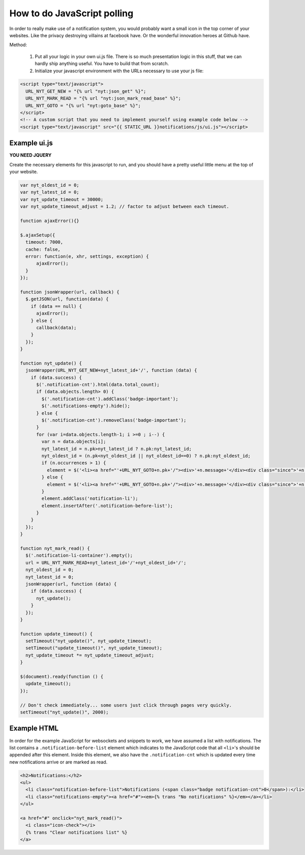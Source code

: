 How to do JavaScript polling
============================

In order to really make use of a notification system, you would probably want a small icon in the top corner of your websites. Like the privacy destroying
villains at facebook have. Or the wonderful innovation heroes at Github have.

Method:

 1. Put all your logic in your own ui.js file. There is so much presentation logic in this stuff, that we can hardly ship anything useful.
    You have to build that from scratch.
 2. Initialize your javascript environment with the URLs necessary to use your js file:

.. code-block:: html+django

   <script type="text/javascript">
     URL_NYT_GET_NEW = "{% url "nyt:json_get" %}";
     URL_NYT_MARK_READ = "{% url "nyt:json_mark_read_base" %}";
     URL_NYT_GOTO = "{% url "nyt:goto_base" %}";
   </script>
   <!-- A custom script that you need to implement yourself using example code below -->
   <script type="text/javascript" src="{{ STATIC_URL }}notifications/js/ui.js"></script>


Example ui.js
-------------

**YOU NEED JQUERY**

Create the necessary elements for this javascript to run, and you should have a pretty useful little menu at the top of your website.

.. code-block:: javascript

    var nyt_oldest_id = 0;
    var nyt_latest_id = 0;
    var nyt_update_timeout = 30000;
    var nyt_update_timeout_adjust = 1.2; // factor to adjust between each timeout.

    function ajaxError(){}

    $.ajaxSetup({
      timeout: 7000,
      cache: false,
      error: function(e, xhr, settings, exception) {
          ajaxError();
      }
    });

    function jsonWrapper(url, callback) {
      $.getJSON(url, function(data) {
        if (data == null) {
          ajaxError();
        } else {
          callback(data);
        }
      });
    }

    function nyt_update() {
      jsonWrapper(URL_NYT_GET_NEW+nyt_latest_id+'/', function (data) {
        if (data.success) {
          $('.notification-cnt').html(data.total_count);
          if (data.objects.length> 0) {
            $('.notification-cnt').addClass('badge-important');
            $('.notifications-empty').hide();
          } else {
            $('.notification-cnt').removeClass('badge-important');
          }
          for (var i=data.objects.length-1; i >=0 ; i--) {
            var n = data.objects[i];
            nyt_latest_id = n.pk>nyt_latest_id ? n.pk:nyt_latest_id;
            nyt_oldest_id = (n.pk<nyt_oldest_id || nyt_oldest_id==0) ? n.pk:nyt_oldest_id;
            if (n.occurrences > 1) {
              element = $('<li><a href="'+URL_NYT_GOTO+n.pk+'/"><div>'+n.message+'</div><div class="since">'+n.occurrences_msg+' - ' + n.since + '</div></a></li>')
            } else {
              element = $('<li><a href="'+URL_NYT_GOTO+n.pk+'/"><div>'+n.message+'</div><div class="since">'+n.since+'</div></a></li>');
            }
            element.addClass('notification-li');
            element.insertAfter('.notification-before-list');
          }
        }
      });
    }

    function nyt_mark_read() {
      $('.notification-li-container').empty();
      url = URL_NYT_MARK_READ+nyt_latest_id+'/'+nyt_oldest_id+'/';
      nyt_oldest_id = 0;
      nyt_latest_id = 0;
      jsonWrapper(url, function (data) {
        if (data.success) {
          nyt_update();
        }
      });
    }

    function update_timeout() {
      setTimeout("nyt_update()", nyt_update_timeout);
      setTimeout("update_timeout()", nyt_update_timeout);
      nyt_update_timeout *= nyt_update_timeout_adjust;
    }

    $(document).ready(function () {
      update_timeout();
    });

    // Don't check immediately... some users just click through pages very quickly.
    setTimeout("nyt_update()", 2000);

Example HTML
------------

In order for the example JavaScript for websockets and snippets to work, we
have assumed a list with notifications. The list contains a
``.notification-before-list`` element which indicates to the JavaScript code
that all ``<li>``'s should be appended after this element. Inside this element,
we also have the ``.notification-cnt`` which is updated every time new
notifications arrive or are marked as read.

.. code-block:: html+django

    <h2>Notifications:</h2>
    <ul>
      <li class="notification-before-list">Notifications (<span class="badge notification-cnt">0</span>):</li>
      <li class="notifications-empty"><a href="#"><em>{% trans "No notifications" %}</em></a></li>
    </ul>

    <a href="#" onclick="nyt_mark_read()">
      <i class="icon-check"></i>
      {% trans "Clear notifications list" %}
    </a>

